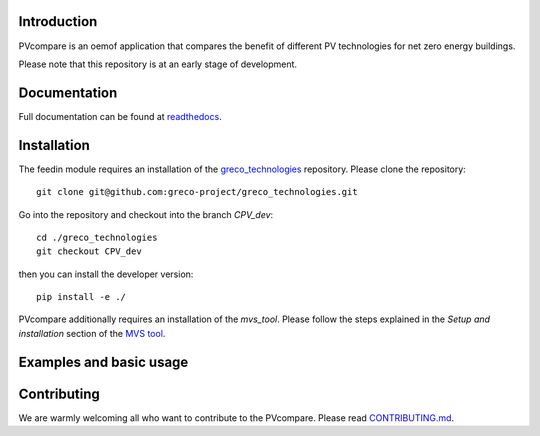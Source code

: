 .. image:: https://travis-ci.com/greco-project/pvcompare.svg?branch=dev
    :target: https://travis-ci.com/greco-project/pvcompare
.. image:: https://coveralls.io/repos/github/greco-project/pvcompare/badge.svg?branch=dev
    :target: https://coveralls.io/github/greco-project/pvcompare?branch=dev



Introduction
=============

PVcompare is an oemof application that compares the benefit of different PV technologies for net zero energy buildings.

Please note that this repository is at an early stage of development.

Documentation
==============

Full documentation can be found at `readthedocs <http://pvcompare.readthedocs.org>`_.

Installation
============

The feedin module requires an installation of the `greco_technologies <https://github.com/greco-project/greco_technologies>`_
repository. Please clone the repository:

::

    git clone git@github.com:greco-project/greco_technologies.git

Go into the repository and checkout into the branch `CPV_dev`:

::

    cd ./greco_technologies
    git checkout CPV_dev

then you can install the developer version:

::

    pip install -e ./

PVcompare additionally requires an installation of the `mvs_tool`. Please follow the steps explained in the `Setup and installation` section of the `MVS tool <https://github.com/rl-institut/mvs_eland>`_.


Examples and basic usage
=========================


Contributing
==============

We are warmly welcoming all who want to contribute to the PVcompare.
Please read `CONTRIBUTING.md <https://github.com/greco-project/pvcompare/blob/dev/CONTRIBUTING.md>`_.
